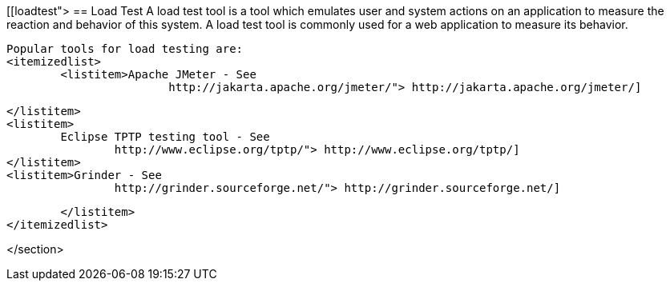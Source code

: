 [[loadtest">
== Load Test
	 A load test tool is a tool which emulates user and system
		actions on an application to measure the reaction and behavior of this
		system. A load test tool is commonly used for a web application to
		measure its behavior.
	
		Popular tools for load testing are:
		<itemizedlist>
			<listitem>Apache JMeter - See
					http://jakarta.apache.org/jmeter/"> http://jakarta.apache.org/jmeter/]
				
			</listitem>
			<listitem>
				Eclipse TPTP testing tool - See
					http://www.eclipse.org/tptp/"> http://www.eclipse.org/tptp/] 
			</listitem>
			<listitem>Grinder - See
					http://grinder.sourceforge.net/"> http://grinder.sourceforge.net/]
				
			</listitem>
		</itemizedlist>
	
</section>